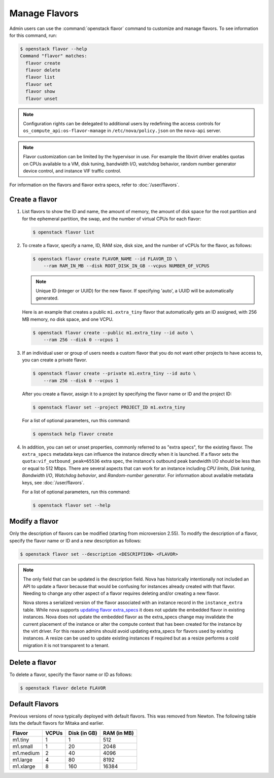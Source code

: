 ==============
Manage Flavors
==============

Admin users can use the :command:`openstack flavor` command to customize and
manage flavors. To see information for this command, run:

.. code-block:: console

    $ openstack flavor --help
    Command "flavor" matches:
      flavor create
      flavor delete
      flavor list
      flavor set
      flavor show
      flavor unset

.. note::

   Configuration rights can be delegated to additional users by redefining
   the access controls for ``os_compute_api:os-flavor-manage`` in
   ``/etc/nova/policy.json`` on the ``nova-api`` server.

.. note::

    Flavor customization can be limited by the hypervisor in use. For example
    the libvirt driver enables quotas on CPUs available to a VM, disk tuning,
    bandwidth I/O, watchdog behavior, random number generator device control,
    and instance VIF traffic control.

For information on the flavors and flavor extra specs, refer to
:doc:`/user/flavors`.

Create a flavor
---------------

#. List flavors to show the ID and name, the amount of memory, the amount of
   disk space for the root partition and for the ephemeral partition, the swap,
   and the number of virtual CPUs for each flavor:

   .. code-block:: console

      $ openstack flavor list

#. To create a flavor, specify a name, ID, RAM size, disk size, and the number
   of vCPUs for the flavor, as follows:

   .. code-block:: console

      $ openstack flavor create FLAVOR_NAME --id FLAVOR_ID \
          --ram RAM_IN_MB --disk ROOT_DISK_IN_GB --vcpus NUMBER_OF_VCPUS

   .. note::

      Unique ID (integer or UUID) for the new flavor. If specifying 'auto', a
      UUID will be automatically generated.

   Here is an example that creates a public ``m1.extra_tiny`` flavor that
   automatically gets an ID assigned, with 256 MB memory, no disk space,
   and one VCPU.

   .. code-block:: console

      $ openstack flavor create --public m1.extra_tiny --id auto \
          --ram 256 --disk 0 --vcpus 1

#. If an individual user or group of users needs a custom flavor that you do
   not want other projects to have access to, you can create a private flavor.

   .. code-block:: console

      $ openstack flavor create --private m1.extra_tiny --id auto \
          --ram 256 --disk 0 --vcpus 1

   After you create a flavor, assign it to a project by specifying the flavor
   name or ID and the project ID:

   .. code-block:: console

      $ openstack flavor set --project PROJECT_ID m1.extra_tiny

   For a list of optional parameters, run this command:

   .. code-block:: console

      $ openstack help flavor create

#. In addition, you can set or unset properties, commonly referred to as
   "extra specs", for the existing flavor.
   The ``extra_specs`` metadata keys can influence the instance directly when
   it is launched. If a flavor sets the ``quota:vif_outbound_peak=65536``
   extra spec, the instance's outbound peak bandwidth I/O should be less than
   or equal to 512 Mbps. There are several aspects that can work for
   an instance including *CPU limits*, *Disk tuning*, *Bandwidth I/O*,
   *Watchdog behavior*, and *Random-number generator*.  For information about
   available metadata keys, see :doc:`/user/flavors`.

   For a list of optional parameters, run this command:

   .. code-block:: console

      $ openstack flavor set --help

Modify a flavor
---------------

Only the description of flavors can be modified (starting from microversion
2.55). To modify the description of a flavor, specify the flavor name or ID
and a new description as follows:

.. code-block:: console

   $ openstack flavor set --description <DESCRIPTION> <FLAVOR>

.. note::

   The only field that can be updated is the description field.
   Nova has historically intentionally not included an API to update
   a flavor because that would be confusing for instances already
   created with that flavor. Needing to change any other aspect of
   a flavor requires deleting and/or creating a new flavor.

   Nova stores a serialized version of the flavor associated with an
   instance record in the ``instance_extra`` table. While nova supports
   `updating flavor extra_specs`_ it does not update the embedded flavor
   in existing instances. Nova does not update the embedded flavor
   as the extra_specs change may invalidate the current placement
   of the instance or alter the compute context that has been
   created for the instance by the virt driver. For this reason
   admins should avoid updating extra_specs for flavors used by
   existing instances. A resize can be used to update existing
   instances if required but as a resize performs a cold migration
   it is not transparent to a tenant.

.. _updating flavor extra_specs: https://developer.openstack.org/api-ref/compute/?expanded=#update-an-extra-spec-for-a-flavor

Delete a flavor
---------------

To delete a flavor, specify the flavor name or ID as follows:

.. code-block:: console

   $ openstack flavor delete FLAVOR

Default Flavors
---------------

Previous versions of nova typically deployed with default flavors. This was
removed from Newton. The following table lists the default flavors for Mitaka
and earlier.

============  =========  ===============  ===============
 Flavor         VCPUs      Disk (in GB)     RAM (in MB)
============  =========  ===============  ===============
 m1.tiny        1          1                512
 m1.small       1          20               2048
 m1.medium      2          40               4096
 m1.large       4          80               8192
 m1.xlarge      8          160              16384
============  =========  ===============  ===============

